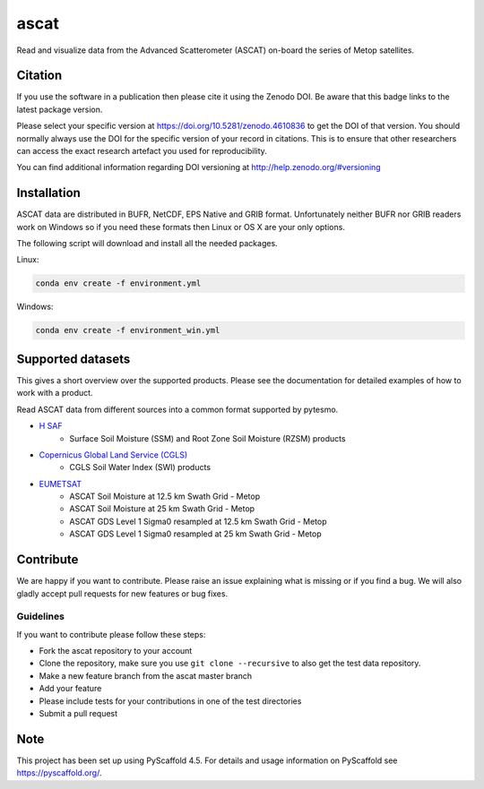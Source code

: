=====
ascat
=====

.. image:: https://github.com/TUW-GEO/ascat/actions/workflows/ascat_ubuntu.yml/badge.svg
    :alt: Linux Built Status
    :target: https://github.com/TUW-GEO/ascat/actions/workflows/ascat_ubuntu.yml

.. image:: https://github.com/TUW-GEO/ascat/actions/workflows/ascat_windows.yml/badge.svg
    :alt: Windows Built Status
    :target: https://github.com/TUW-GEO/ascat/actions/workflows/ascat_windows.yml

.. image:: https://coveralls.io/repos/github/TUW-GEO/ascat/badge.svg?branch=master
    :alt: Coveralls
    :target: https://coveralls.io/github/TUW-GEO/ascat?branch=master

.. image:: https://badge.fury.io/py/ascat.svg
    :alt: PyPI-Server
    :target: http://badge.fury.io/py/ascat

.. image:: https://readthedocs.org/projects/ascat/badge/?version=latest
    :alt: ReadTheDocs
    :target: http://ascat.readthedocs.org/

.. image:: https://pepy.tech/badge/ascat/month
    :alt: Monthly Downloads
    :target: https://pepy.tech/project/ascat

Read and visualize data from the Advanced Scatterometer (ASCAT) on-board the series of Metop satellites.

Citation
========

.. image:: https://zenodo.org/badge/DOI/10.5281/zenodo.4610836.svg
   :alt: Zenodo
   :target: https://doi.org/10.5281/zenodo.4610836

If you use the software in a publication then please cite it using the Zenodo DOI.
Be aware that this badge links to the latest package version.

Please select your specific version at https://doi.org/10.5281/zenodo.4610836 to get the DOI of that version.
You should normally always use the DOI for the specific version of your record in citations.
This is to ensure that other researchers can access the exact research artefact you used for reproducibility.

You can find additional information regarding DOI versioning at http://help.zenodo.org/#versioning

Installation
============

ASCAT data are distributed in BUFR, NetCDF, EPS Native and GRIB format. Unfortunately neither BUFR nor GRIB readers work on Windows so if you need these formats then Linux or OS X are your only options.

The following script will download and install all the needed packages.

Linux:

.. code::

    conda env create -f environment.yml

Windows:

.. code::

    conda env create -f environment_win.yml


Supported datasets
==================

This gives a short overview over the supported products. Please see the documentation for detailed examples of how to work with a product.

Read ASCAT data from different sources into a common format supported by pytesmo.

- `H SAF <http://h-saf.eumetsat.int/>`_
    - Surface Soil Moisture (SSM) and Root Zone Soil Moisture (RZSM) products
- `Copernicus Global Land Service (CGLS) <http://land.copernicus.eu/global/products/swi>`_
    - CGLS Soil Water Index (SWI) products
- `EUMETSAT <https://navigator.eumetsat.int/search?query=ascat/>`_
    - ASCAT Soil Moisture at 12.5 km Swath Grid - Metop
    - ASCAT Soil Moisture at 25 km Swath Grid - Metop
    - ASCAT GDS Level 1 Sigma0 resampled at 12.5 km Swath Grid - Metop
    - ASCAT GDS Level 1 Sigma0 resampled at 25 km Swath Grid - Metop

Contribute
==========

We are happy if you want to contribute. Please raise an issue explaining what is missing or if you find a bug. We will also gladly accept pull requests for new features or bug fixes.

Guidelines
----------

If you want to contribute please follow these steps:

- Fork the ascat repository to your account
- Clone the repository, make sure you use ``git clone --recursive`` to also get the test data repository.
- Make a new feature branch from the ascat master branch
- Add your feature
- Please include tests for your contributions in one of the test directories
- Submit a pull request


.. _pyscaffold-notes:

Note
====

This project has been set up using PyScaffold 4.5. For details and usage
information on PyScaffold see https://pyscaffold.org/.
